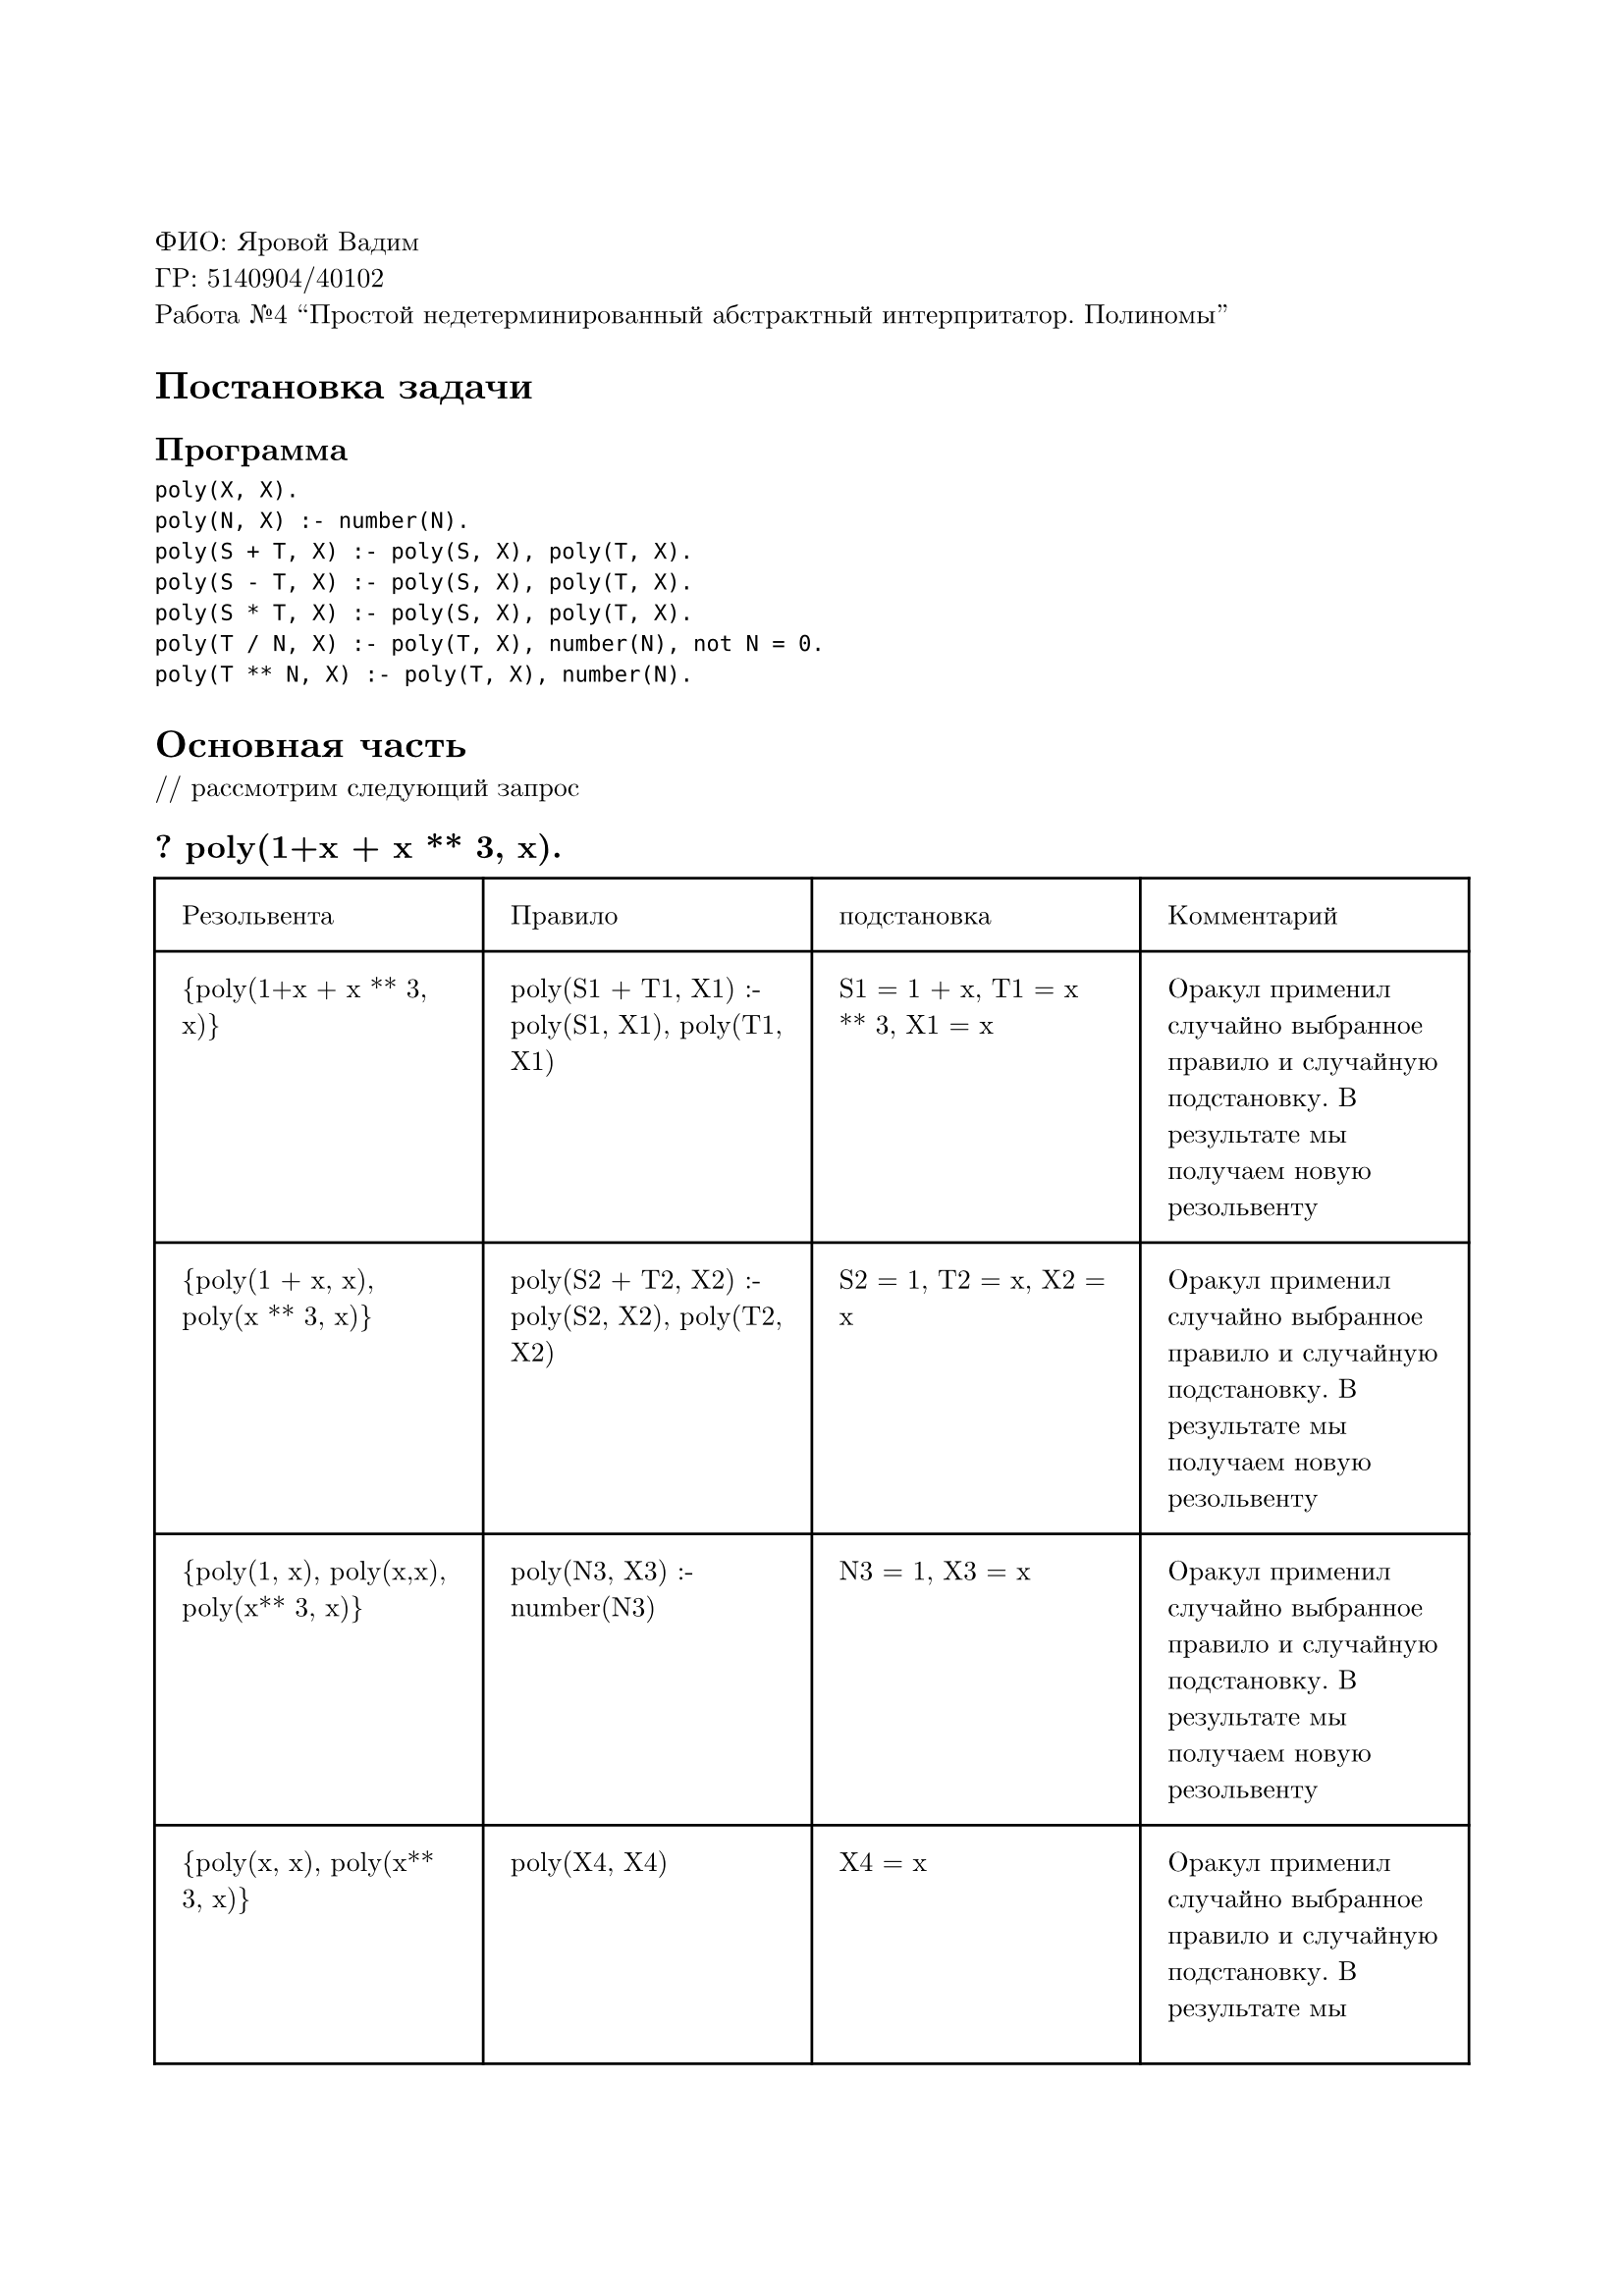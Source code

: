 #set page(
  paper: "a4",
  margin: (x: 2cm, y: 3cm),
)
#set text(
  font: "New Computer Modern",
  size: 10pt
)

ФИО: Яровой Вадим \
ГР: 5140904/40102 \
Работа №4 "Простой недетерминированный абстрактный интерпритатор. Полиномы" \

= Постановка задачи
== Программа
```
poly(X, X).
poly(N, X) :- number(N).
poly(S + T, X) :- poly(S, X), poly(T, X).
poly(S - T, X) :- poly(S, X), poly(T, X).
poly(S * T, X) :- poly(S, X), poly(T, X).
poly(T / N, X) :- poly(T, X), number(N), not N = 0.
poly(T ** N, X) :- poly(T, X), number(N).
```

= Основная часть
\/\/ рассмотрим следующий запрос
== ? poly(1+x + x \*\* 3, x).

#table(
  columns: (auto, auto, auto, auto),
  inset: 10pt,
  [Резольвента], [Правило], [подстановка], [Комментарий],
  [{poly(1+x + x \*\* 3, x)}], [poly(S1 + T1, X1) :- poly(S1, X1), poly(T1, X1)], [S1 = 1 + x, T1 = x \*\* 3, X1 = x], [Оракул применил случайно выбранное правило и случайную подстановку. В результате мы получаем новую резольвенту],
  [{poly(1 + x, x), poly(x \*\* 3, x)}], [poly(S2 + T2, X2) :- poly(S2, X2), poly(T2, X2)], [S2 = 1, T2 = x, X2 = x], [Оракул применил случайно выбранное правило и случайную подстановку. В результате мы получаем новую резольвенту],
  [{poly(1, x), poly(x,x), poly(x\*\* 3, x)}], [poly(N3, X3) :- number(N3)], [N3 = 1, X3 = x], [Оракул применил случайно выбранное правило и случайную подстановку. В результате мы получаем новую резольвенту],
  [{poly(x, x), poly(x\*\* 3, x)}], [poly(X4, X4)], [X4 = x], [Оракул применил случайно выбранное правило и случайную подстановку. В результате мы получаем новую резольвенту],
  [{poly(x\*\* 3, x)}], [poly(T5 \*\* N5, X5) :- poly(T5, X5), number(N5)], [T5 = x, N5 = 3, X5 = x], [Оракул применил случайно выбранное правило и случайную подстановку. В результате мы получаем новую резольвенту],
  [{poly(x, x)}], [poly(X6, X6)], [X6 = x], [Оракул применил случайно выбранное правило и случайную подстановку. В результате мы получаем пустую резольвенту],
  [{}], [], [], [True, потому что пустая резольвента],
)

Ответ --- выполняется